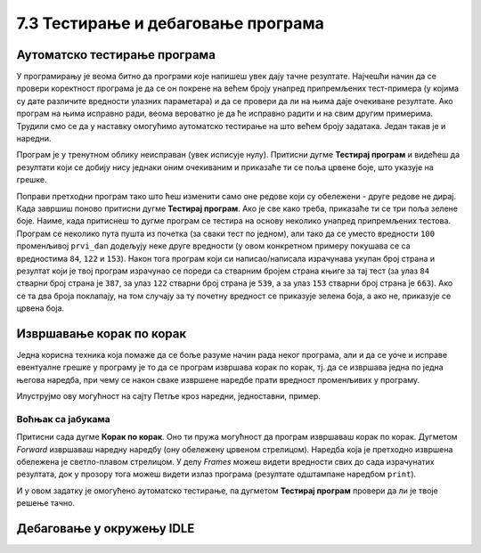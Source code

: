 7.3 Тестирање и дебаговање програма
###################################
   
Аутоматско тестирање програма
-----------------------------

У програмирању је веома битно да програми које напишеш увек дају тачне
резултате. Најчешћи начин да се провери коректност програма је да се
он покрене на већем броју унапред припремљених тест-примера (у којима
су дате различите вредности улазних параметара) и да се провери да ли
на њима даје очекиване резултате. Ако програм на њима исправно ради,
веома вероватно је да ће исправно радити и на свим другим
примерима. Трудили смо се да у наставку омогућимо аутоматско тестирање
на што већем броју задатака. Један такав је и наредни.

.. questionnote::

   Марко је прочитао књигу за три дана. Првог дана је прочитао 100
   страна. Другог дана је прочитао 17 страна више него првог, а трећег
   два пута више него другог. Колико та књига има страна? Напиши
   програм који то одређује, а ради исправно и када је број страна
   прочитаних првог дана другачији од 100.

Програм је у тренутном облику неисправан (увек исписује
нулу). Притисни дугме **Тестирај програм** и видећеш да резултати који
се добију нису једнаки оним очекиваним и приказаће ти се поља црвене
боје, што указује на грешке.

.. activecode:: читање
   :runortest: prvi_dan, ukupno
   :enablecopy:

   # -*- acsection: general-init -*-
   # -*- acsection: var-init -*-
   prvi_dan  = 100
   # -*- acsection: main -*-
   drugi_dan = 0      # popravi ovaj red
   treci_dan = 0      # popravi ovaj red
   ukupno = 0         # popravi ovaj red
   # -*- acsection: after-main -*-
   print(ukupno)
   ====
   from unittest.gui import TestCaseGui
   class myTests(TestCaseGui):
       def testOne(self):
          for prvi_dan, ukupno in [(84, 387), (122, 539), (153, 663)]:
             self.assertEqual(acMainSection(prvi_dan = prvi_dan)["ukupno"],ukupno,"Ако је први дан прочитао %s стране, број страна књиге је %s." % (prvi_dan, ukupno))
   myTests().main()

Поправи претходни програм тако што ћеш изменити само оне редове који
су обележени - друге редове не дирај. Када завршиш поново притисни
дугме **Тестирај програм**. Ако је све како треба, приказаће ти се три
поља зелене боје. Наиме, када притиснеш то дугме програм се тестира на
основу неколико унапред припремљених тестова. Програм се неколико пута
пушта из почетка (за сваки тест по једном), али тако да се уместо
вредности ``100`` променљивој ``prvi_dan`` додељују неке друге
вредности (у овом конкретном примеру покушава се са вредностима
``84``, ``122`` и ``153``). Након тога програм који си
написао/написала израчунава укупан број страна и резултат који је твој
програм израчунао се пореди са стварним бројем страна књиге за тај
тест (за улаз ``84`` стварни број страна је ``387``, за улаз ``122``
стварни број страна је ``539``, а за улаз ``153`` стварни број страна
је ``663``). Ако се та два броја поклапају, на том случају за ту почетну
вредност се приказује зелена боја, а ако не, приказује се црвена боја.

Извршавање корак по корак
-------------------------

Једна корисна техника која помаже да се боље разуме начин рада неког
програма, али и да се уоче и исправе евентуалне грешке у програму је
то да се програм извршава корак по корак, тј. да се извршава једна по
једна његова наредба, при чему се након сваке извршене наредбе прати
вредност променљивих у програму.

.. infonote::

   Извршавање програма корак по корак уз праћење вредности свих
   међурезултата назива се **дебаговање** (требљење од бубица) и јако
   је важна техника за откривање грешака у програмима. У старим
   рачунарима који су били велики као читава соба, дешавало се да
   мољци и сличне бубе уђу у рачунар и проузрокују неки квар. Од тада
   се све грешке у програмима називају **багови** тј. **бубице**.
   
Илуструјмо ову могућност на сајту Петље кроз наредни, једноставни,
пример.

Воћњак са јабукама
''''''''''''''''''

.. questionnote::
   
   Пера је засадио 380 стабала јабуке. Ђура је засадио 142 стабла јабука
   више од Пере, а Мика је засадио два пута више од Пере. Колико су
   стабала засадили заједно?


.. activecode:: јабуке
   :runortest: pera, zajedno
   :enablecopy:
   
   Исправи следећи програм тако да исправно израчунава колико су
   стабала засадили заједно (програм треба исправно да ради и ако се
   број стабала које је засадио Пера промени).
   
   ~~~~
   # -*- acsection: general-init -*-
   # -*- acsection: var-init -*-
   pera = 380
   # -*- acsection: main -*-
   djura = ???
   mika = ???
   zajedno = pera + djura + mika
   # -*- acsection: after-main -*-
   print(zajedno)
   ====
   from unittest.gui import TestCaseGui
   class myTests(TestCaseGui):
       def testOne(self):
          for pera, zajedno in [(100, 542), (200, 942)]:
             self.assertEqual(acMainSection(pera = pera)["zajedno"],zajedno,"Ако је Пера засадио %s стабала, заједно су засадили %s стабала." % (pera, zajedno))
   myTests().main()
   
Притисни сада дугме **Корак по корак**. Оно ти пружа могућност да
програм извршаваш корак по корак. Дугметом *Forward* извршаваш
наредну наредбу (ону обележену црвеном стрелицом). Наредба која је
претходно извршена обележена је светло-плавом стрелицом. У делу
*Frames* можеш видети вредности свих до сада израчунатих резултата,
док у прозору тога можеш видети излаз програма (резултате одштампане
наредбом ``print``).

И у овом задатку је омогућено аутоматско тестирање, па дугметом
**Тестирај програм** провери да ли је твоје решење тачно.

Дебаговање у окружењу IDLE
--------------------------

